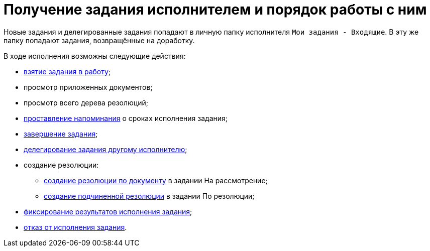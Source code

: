 = Получение задания исполнителем и порядок работы с ним

Новые задания и делегированные задания попадают в личную папку исполнителя `Мои задания - Входящие`. В эту же папку попадают задания, возвращённые на доработку.

В ходе исполнения возможны следующие действия:

* xref:Task_TakeInWork.adoc[взятие задания в работу];
* просмотр приложенных документов;
* просмотр всего дерева резолюций;
* xref:Setting_Reminders.adoc[проставление напоминания] о сроках исполнения задания;
* xref:Task_Finish.adoc[завершение задания];
* xref:Task_Delegate.adoc[делегирование задания другому исполнителю];
* создание резолюции:
** xref:Task_Create_Resolution.adoc[создание резолюции по документу] в задании На рассмотрение;
** xref:Task_Create_SubResolution.adoc[создание подчиненной резолюции] в задании По резолюции;
* xref:Task_Fulfil_Fix.adoc[фиксирование результатов исполнения задания];
* xref:Task_Reject.adoc[отказ от исполнения задания].
